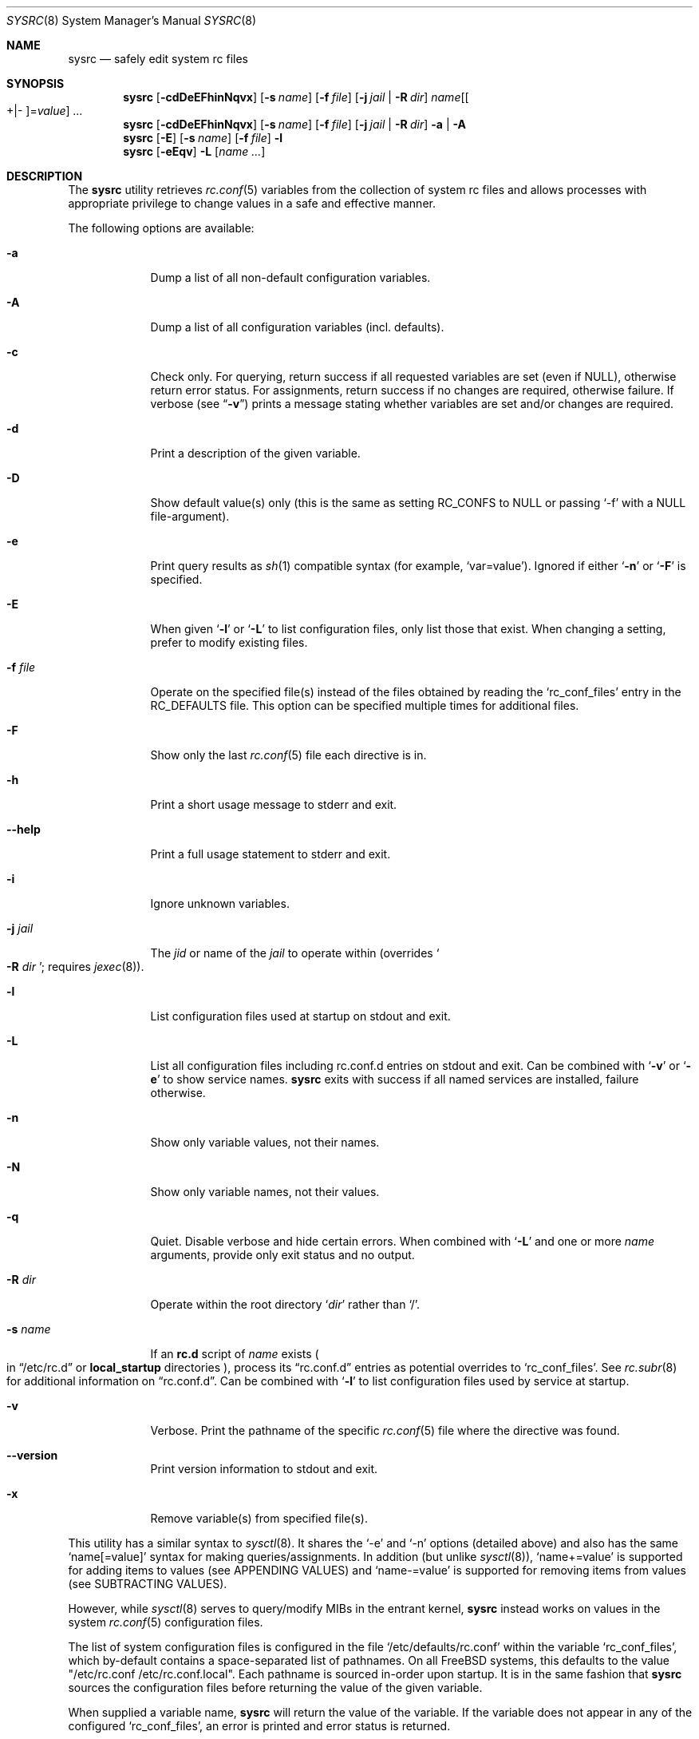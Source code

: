 .\" Copyright (c) 2011-2015 Devin Teske
.\" All rights reserved.
.\"
.\" Redistribution and use in source and binary forms, with or without
.\" modification, are permitted provided that the following conditions
.\" are met:
.\" 1. Redistributions of source code must retain the above copyright
.\"    notice, this list of conditions and the following disclaimer.
.\" 2. Redistributions in binary form must reproduce the above copyright
.\"    notice, this list of conditions and the following disclaimer in the
.\"    documentation and/or other materials provided with the distribution.
.\"
.\" THIS SOFTWARE IS PROVIDED BY THE AUTHOR AND CONTRIBUTORS ``AS IS'' AND
.\" ANY EXPRESS OR IMPLIED WARRANTIES, INCLUDING, BUT NOT LIMITED TO, THE
.\" IMPLIED WARRANTIES OF MERCHANTABILITY AND FITNESS FOR A PARTICULAR PURPOSE
.\" ARE DISCLAIMED.  IN NO EVENT SHALL THE AUTHOR OR CONTRIBUTORS BE LIABLE
.\" FOR ANY DIRECT, INDIRECT, INCIDENTAL, SPECIAL, EXEMPLARY, OR CONSEQUENTIAL
.\" DAMAGES (INCLUDING, BUT NOT LIMITED TO, PROCUREMENT OF SUBSTITUTE GOODS
.\" OR SERVICES; LOSS OF USE, DATA, OR PROFITS; OR BUSINESS INTERRUPTION)
.\" HOWEVER CAUSED AND ON ANY THEORY OF LIABILITY, WHETHER IN CONTRACT, STRICT
.\" LIABILITY, OR TORT (INCLUDING NEGLIGENCE OR OTHERWISE) ARISING IN ANY WAY
.\" OUT OF THE USE OF THIS SOFTWARE, EVEN IF ADVISED OF THE POSSIBILITY OF
.\" SUCH DAMAGE.
.\"
.\" $FreeBSD$
.\"
.Dd September 12, 2015
.Dt SYSRC 8
.Os
.Sh NAME
.Nm sysrc
.Nd safely edit system rc files
.Sh SYNOPSIS
.Nm
.Op Fl cdDeEFhinNqvx
.Op Fl s Ar name
.Op Fl f Ar file
.Op Fl j Ar jail | Fl R Ar dir
.Ar name Ns Op Ns Oo +|- Oc Ns = Ns Ar value
.Ar ...
.Nm
.Op Fl cdDeEFhinNqvx
.Op Fl s Ar name
.Op Fl f Ar file
.Op Fl j Ar jail | Fl R Ar dir
.Fl a | A
.Nm
.Op Fl E
.Op Fl s Ar name
.Op Fl f Ar file
.Fl l
.Nm
.Op Fl eEqv
.Fl L
.Op Ar name ...
.Sh DESCRIPTION
The
.Nm
utility retrieves
.Xr rc.conf 5
variables from the collection of system rc files and allows processes with
appropriate privilege to change values in a safe and effective manner.
.Pp
The following options are available:
.Bl -tag -width indent+
.It Fl a
Dump a list of all non-default configuration variables.
.It Fl A
Dump a list of all configuration variables
.Pq incl. defaults .
.It Fl c
Check only.
For querying, return success if all requested variables are set
.Pq even if NULL ,
otherwise return error status.
For assignments, return success if no changes are required, otherwise failure.
If verbose
.Pq see Dq Fl v
prints a message stating whether variables are set and/or changes are required.
.It Fl d
Print a description of the given variable.
.It Fl D
Show default value(s) only (this is the same as setting RC_CONFS to NULL or
passing `-f' with a NULL file-argument).
.It Fl e
Print query results as
.Xr sh 1
compatible syntax
.Pq for example, Ql var=value .
Ignored if either
.Ql Fl n
or
.Ql Fl F
is specified.
.It Fl E
When given
.Sq Fl l
or
.Sq Fl L
to list configuration files, only list those that exist.
When changing a setting, prefer to modify existing files.
.It Fl f Ar file
Operate on the specified file(s) instead of the files obtained by reading the
.Sq rc_conf_files
entry in the
.Ev RC_DEFAULTS
file.
This option can be specified multiple times for additional files.
.It Fl F
Show only the last
.Xr rc.conf 5
file each directive is in.
.It Fl h
Print a short usage message to stderr and exit.
.It Fl -help
Print a full usage statement to stderr and exit.
.It Fl i
Ignore unknown variables.
.It Fl j Ar jail
The
.Ar jid
or name of the
.Ar jail
to operate within
.Pq overrides So Fl R Ar dir Sc ; requires Xr jexec 8 .
.It Fl l
List configuration files used at startup on stdout and exit.
.It Fl L
List all configuration files including rc.conf.d entries on stdout and exit.
Can be combined with
.Sq Fl v
or
.Sq Fl e
to show service names.
.Nm
exits with success if all named services are installed, failure otherwise.
.It Fl n
Show only variable values, not their names.
.It Fl N
Show only variable names, not their values.
.It Fl q
Quiet.
Disable verbose and hide certain errors.
When combined with
.Sq Fl L
and one or more
.Li Ar name
arguments, provide only exit status and no output.
.It Fl R Ar dir
Operate within the root directory
.Sq Ar dir
rather than
.Sq / .
.It Fl s Ar name
If an
.Li rc.d
script of
.Ar name
exists
.Po
in
.Dq /etc/rc.d
or
.Li local_startup
directories
.Pc ,
process its
.Dq rc.conf.d
entries as potential overrides to
.Sq rc_conf_files .
See
.Xr rc.subr 8
for additional information on
.Dq rc.conf.d .
Can be combined with
.Sq Fl l
to list configuration files used by service at startup.
.It Fl v
Verbose.
Print the pathname of the specific
.Xr rc.conf 5
file where the directive was found.
.It Fl -version
Print version information to stdout and exit.
.It Fl x
Remove variable(s) from specified file(s).
.El
.Pp
This utility has a similar syntax to
.Xr sysctl 8 .
It shares the `-e' and `-n' options
.Pq detailed above
and also has the same
.Ql name[=value]
syntax for making queries/assignments.
In addition
.Pq but unlike Xr sysctl 8 ,
.Ql name+=value
is supported for adding items to values
.Pq see APPENDING VALUES
and
.Ql name-=value
is supported for removing items from values
.Pq see SUBTRACTING VALUES .
.Pp
However, while
.Xr sysctl 8
serves to query/modify MIBs in the entrant kernel,
.Nm
instead works on values in the system
.Xr rc.conf 5
configuration files.
.Pp
The list of system configuration files is configured in the file
.Ql /etc/defaults/rc.conf
within the variable
.Ql rc_conf_files ,
which by-default contains a space-separated list of pathnames.
On all FreeBSD
systems, this defaults to the value "/etc/rc.conf /etc/rc.conf.local".
Each
pathname is sourced in-order upon startup.
It is in the same fashion that
.Nm
sources the configuration files before returning the value of the given
variable.
.Pp
When supplied a variable name,
.Nm
will return the value of the variable.
If the variable does not appear in any
of the configured
.Ql rc_conf_files ,
an error is printed and error status is returned.
.Pp
When changing values of a given variable, it does not matter if the variable
appears in any of the
.Ql rc_conf_files
or not.
If the variable does not appear in any of the files, it is appended to
the end of the first pathname in the
.Ql rc_conf_files
variable.
Otherwise,
.Nm
will replace only the last-occurrence in the last-file found to contain the
variable.
This gets the value to take effect next boot without heavily
modifying these integral files (yet taking care not to allow the file to
grow unwieldy should
.Nm
be called repeatedly).
.Sh APPENDING VALUES
When using the
.Ql key+=value
syntax to add items to existing values,
the first character of the value is taken as the delimiter separating items
.Pq usually Qo \  Qc or Qo , Qc .
For example, in the following statement:
.Bl -item -offset indent
.It
.Nm
cloned_interfaces+=" gif0"
.El
.Pp
the first character is a space, informing
.Nm
that existing values are to be considered separated by whitespace.
If
.Ql gif0
is not found in the existing value for
.Va cloned_interfaces ,
it is added
.Pq with delimiter only if existing value is non-NULL .
.Pp
For convenience, if the first character is alpha-numeric
.Pq letters A-Z, a-z, or numbers 0-9 ,
.Nm
uses the default setting of whitespace as separator.
For example, the above and below statements are equivalent since
.Dq gif0
starts with an alpha-numeric character
.Pq the letter Li g :
.Bl -item -offset indent
.It
.Nm
cloned_interfaces+=gif0
.El
.Pp
Take the following sequence for example:
.Bl -item -offset indent
.It
.Nm
cloned_interfaces= # start with NULL
.It
.Nm
cloned_interfaces+=gif0
.Dl # NULL -> `gif0' Pq NB: no preceding delimiter
.It
.Nm
cloned_interfaces+=gif0 # no change
.It
.Nm
cloned_interfaces+="tun0 gif0"
.Dl # `gif0' -> `gif0 tun0' Pq NB: no duplication
.El
.Pp
.Nm
prevents the same value from being added if already there.
.Sh SUBTRACTING VALUES
When using the
.Ql key-=value
syntax to remove items from existing values,
the first character of the value is taken as the delimiter separating items
.Pq usually Qo \  Qc or Qo , Qc .
For example, in the following statement:
.Pp
.Dl Nm cloned_interfaces-=" gif0"
.Pp
the first character is a space, informing
.Nm
that existing values are to be considered separated by whitespace.
If
.Ql gif0
is found in the existing value for
.Va cloned_interfaces ,
it is removed
.Pq extra delimiters removed .
.Pp
For convenience, if the first character is alpha-numeric
.Pq letters A-Z, a-z, or numbers 0-9 ,
.Nm
uses the default setting of whitespace as separator.
For example, the above and below statements are equivalent since
.Dq gif0
starts with an alpha-numeric character
.Pq the letter Li g :
.Bl -item -offset indent
.It
.Nm
cloned_interfaces-=gif0
.El
.Pp
Take the following sequence for example:
.Bl -item -offset indent
.It
.Nm
foo="bar baz" # start
.It
.Nm
foo-=bar # `bar baz' -> `baz'
.It
.Nm
foo-=baz # `baz' -> NULL
.El
.Pp
.Nm
removes all occurrences of all items provided
and collapses extra delimiters between items.
.Sh ENVIRONMENT
The following environment variables are referenced by
.Nm :
.Bl -tag -width ".Ev RC_DEFAULTS"
.It Ev RC_CONFS
Override default
.Ql rc_conf_files
.Pq even if set to NULL .
.It Ev RC_DEFAULTS
Location of
.Ql /etc/defaults/rc.conf
file.
.El
.Sh DEPENDENCIES
The following standard commands are required by
.Nm :
.Pp
.Xr awk 1 ,
.Xr cat 1 ,
.Xr chmod 1 ,
.Xr env 1 ,
.Xr grep 1 ,
.Xr jls 1 ,
.Xr mktemp 1 ,
.Xr mv 1 ,
.Xr rm 1 ,
.Xr sh 1 ,
.Xr stat 1 ,
.Xr tail 1 ,
.Xr chown 8
and
.Xr jexec 8 .
.Sh FILES
.Bl -tag -width ".Pa /etc/defaults/rc.conf" -compact
.It Pa /etc/defaults/rc.conf
.It Pa /etc/rc.conf
.It Pa /etc/rc.conf.local
.It Pa /etc/rc.conf.d/name
.It Pa /etc/rc.conf.d/name/*
.It Pa /usr/local/etc/rc.conf.d/name
.It Pa /usr/local/etc/rc.conf.d/name/*
.El
.Sh EXAMPLES
Below are some simple examples of how
.Nm
can be used to query certain values from the
.Xr rc.conf 5
collection of system configuration files:
.Pp
.Nm
sshd_enable
.Dl returns the value of $sshd_enable, usually YES or NO .
.Pp
.Nm
defaultrouter
.Dl returns IP address of default router Pq if configured .
.Pp
Working on other files, such as
.Xr crontab 5 :
.Pp
.Nm
-f /etc/crontab MAILTO
.Dl returns the value of the MAILTO setting Pq if configured .
.Pp
Appending to existing values:
.Pp
.Nm
\&cloned_interfaces+=gif0
.Dl appends Qo gif0 Qc to $cloned_interfaces Pq see APPENDING VALUES .
.Pp
.Nm
\&cloned_interfaces-=gif0
.Dl removes Qo gif0 Qc from $cloned_interfaces Pq see SUBTRACTING VALUES .
.Pp
In addition to the above syntax,
.Nm
also supports inline
.Xr sh 1
PARAMETER expansion for changing the way values are reported, shown below:
.Pp
.Nm
\&'hostname%%.*'
.Dl returns $hostname up to (but not including) first `.' .
.Pp
.Nm
\&'network_interfaces%%[$IFS]*'
.Dl returns first word of $network_interfaces .
.Pp
.Nm
\&'ntpdate_flags##*[$IFS]'
.Dl returns last word of $ntpdate_flags (time server address) .
.Pp
.Nm
usbd_flags-"default"
.Dl returns $usbd_flags or "default" if unset or NULL .
.Pp
.Nm
cloned_interfaces+"alternate"
.Dl returns "alternate" if $cloned_interfaces is set .
.Sh SEE ALSO
.Xr jls 1 ,
.Xr rc.conf 5 ,
.Xr rc.subr 8 ,
.Xr jail 8 ,
.Xr jexec 8 ,
.Xr rc 8 ,
.Xr sysctl 8
.Sh HISTORY
A
.Nm
utility first appeared in
.Fx 9.2 .
.Sh AUTHORS
.An Devin Teske Aq dteske@FreeBSD.org
.Sh THANKS TO
Brandon Gooch, Garrett Cooper, Julian Elischer, Pawel Jakub Dawidek,
Cyrille Lefevre, Ross West, Stefan Esser, Marco Steinbach, Jilles Tjoelker,
Allan Jude, and Lars Engels for suggestions, help, and testing.
